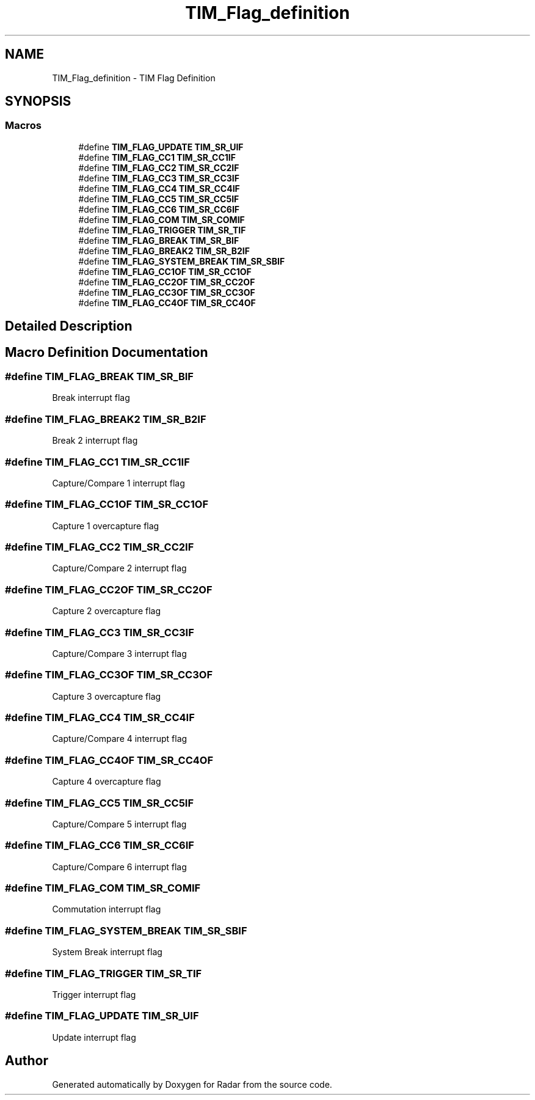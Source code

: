 .TH "TIM_Flag_definition" 3 "Version 1.0.0" "Radar" \" -*- nroff -*-
.ad l
.nh
.SH NAME
TIM_Flag_definition \- TIM Flag Definition
.SH SYNOPSIS
.br
.PP
.SS "Macros"

.in +1c
.ti -1c
.RI "#define \fBTIM_FLAG_UPDATE\fP   \fBTIM_SR_UIF\fP"
.br
.ti -1c
.RI "#define \fBTIM_FLAG_CC1\fP   \fBTIM_SR_CC1IF\fP"
.br
.ti -1c
.RI "#define \fBTIM_FLAG_CC2\fP   \fBTIM_SR_CC2IF\fP"
.br
.ti -1c
.RI "#define \fBTIM_FLAG_CC3\fP   \fBTIM_SR_CC3IF\fP"
.br
.ti -1c
.RI "#define \fBTIM_FLAG_CC4\fP   \fBTIM_SR_CC4IF\fP"
.br
.ti -1c
.RI "#define \fBTIM_FLAG_CC5\fP   \fBTIM_SR_CC5IF\fP"
.br
.ti -1c
.RI "#define \fBTIM_FLAG_CC6\fP   \fBTIM_SR_CC6IF\fP"
.br
.ti -1c
.RI "#define \fBTIM_FLAG_COM\fP   \fBTIM_SR_COMIF\fP"
.br
.ti -1c
.RI "#define \fBTIM_FLAG_TRIGGER\fP   \fBTIM_SR_TIF\fP"
.br
.ti -1c
.RI "#define \fBTIM_FLAG_BREAK\fP   \fBTIM_SR_BIF\fP"
.br
.ti -1c
.RI "#define \fBTIM_FLAG_BREAK2\fP   \fBTIM_SR_B2IF\fP"
.br
.ti -1c
.RI "#define \fBTIM_FLAG_SYSTEM_BREAK\fP   \fBTIM_SR_SBIF\fP"
.br
.ti -1c
.RI "#define \fBTIM_FLAG_CC1OF\fP   \fBTIM_SR_CC1OF\fP"
.br
.ti -1c
.RI "#define \fBTIM_FLAG_CC2OF\fP   \fBTIM_SR_CC2OF\fP"
.br
.ti -1c
.RI "#define \fBTIM_FLAG_CC3OF\fP   \fBTIM_SR_CC3OF\fP"
.br
.ti -1c
.RI "#define \fBTIM_FLAG_CC4OF\fP   \fBTIM_SR_CC4OF\fP"
.br
.in -1c
.SH "Detailed Description"
.PP 

.SH "Macro Definition Documentation"
.PP 
.SS "#define TIM_FLAG_BREAK   \fBTIM_SR_BIF\fP"
Break interrupt flag 
.br
 
.SS "#define TIM_FLAG_BREAK2   \fBTIM_SR_B2IF\fP"
Break 2 interrupt flag 
.br
 
.SS "#define TIM_FLAG_CC1   \fBTIM_SR_CC1IF\fP"
Capture/Compare 1 interrupt flag 
.SS "#define TIM_FLAG_CC1OF   \fBTIM_SR_CC1OF\fP"
Capture 1 overcapture flag 
.br
 
.SS "#define TIM_FLAG_CC2   \fBTIM_SR_CC2IF\fP"
Capture/Compare 2 interrupt flag 
.SS "#define TIM_FLAG_CC2OF   \fBTIM_SR_CC2OF\fP"
Capture 2 overcapture flag 
.br
 
.SS "#define TIM_FLAG_CC3   \fBTIM_SR_CC3IF\fP"
Capture/Compare 3 interrupt flag 
.SS "#define TIM_FLAG_CC3OF   \fBTIM_SR_CC3OF\fP"
Capture 3 overcapture flag 
.br
 
.SS "#define TIM_FLAG_CC4   \fBTIM_SR_CC4IF\fP"
Capture/Compare 4 interrupt flag 
.SS "#define TIM_FLAG_CC4OF   \fBTIM_SR_CC4OF\fP"
Capture 4 overcapture flag 
.br
 
.SS "#define TIM_FLAG_CC5   \fBTIM_SR_CC5IF\fP"
Capture/Compare 5 interrupt flag 
.SS "#define TIM_FLAG_CC6   \fBTIM_SR_CC6IF\fP"
Capture/Compare 6 interrupt flag 
.SS "#define TIM_FLAG_COM   \fBTIM_SR_COMIF\fP"
Commutation interrupt flag 
.br
 
.SS "#define TIM_FLAG_SYSTEM_BREAK   \fBTIM_SR_SBIF\fP"
System Break interrupt flag 
.br
 
.SS "#define TIM_FLAG_TRIGGER   \fBTIM_SR_TIF\fP"
Trigger interrupt flag 
.br
 
.SS "#define TIM_FLAG_UPDATE   \fBTIM_SR_UIF\fP"
Update interrupt flag 
.br
 
.SH "Author"
.PP 
Generated automatically by Doxygen for Radar from the source code\&.

